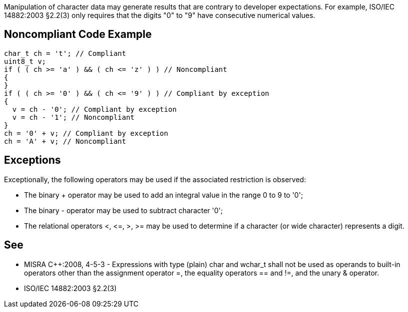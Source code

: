 Manipulation of character data may generate results that are contrary to developer expectations. For example, ISO/IEC 14882:2003 §2.2(3) only requires that the digits "0" to "9" have consecutive numerical values.


== Noncompliant Code Example

----
char_t ch = 't'; // Compliant
uint8_t v;
if ( ( ch >= 'a' ) && ( ch <= 'z' ) ) // Noncompliant
{
}
if ( ( ch >= '0' ) && ( ch <= '9' ) ) // Compliant by exception
{
  v = ch - '0'; // Compliant by exception
  v = ch - '1'; // Noncompliant
}
ch = '0' + v; // Compliant by exception
ch = 'A' + v; // Noncompliant
----


== Exceptions

Exceptionally, the following operators may be used if the associated restriction is observed:

* The binary + operator may be used to add an integral value in the range 0 to 9 to '0';
* The binary - operator may be used to subtract character '0';
* The relational operators <, +<=+, >, >= may be used to determine if a character (or wide 
character) represents a digit.


== See

* MISRA {cpp}:2008, 4-5-3 - Expressions with type (plain) char and wchar_t shall not be used as operands to built-in operators other than the assignment operator =, the equality operators == and !=, and the unary & operator.
* ISO/IEC 14882:2003 §2.2(3)

